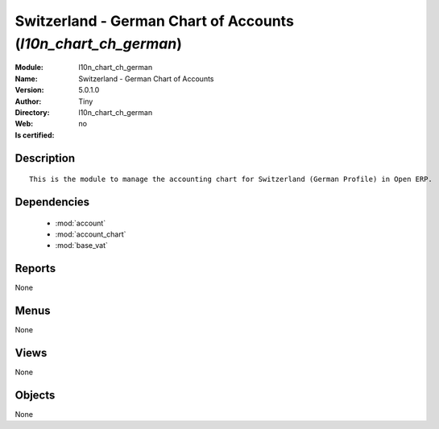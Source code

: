 
.. module:: l10n_chart_ch_german
    :synopsis: Switzerland - German Chart of Accounts 
    :noindex:
.. 

.. raw:: html

    <link rel="stylesheet" href="../_static/hide_objects_in_sidebar.css" type="text/css" />

    <style>
      div.body p#module-l10n_chart_ch_german {
        display: none;
      }
    </style>

Switzerland - German Chart of Accounts (*l10n_chart_ch_german*)
===============================================================
:Module: l10n_chart_ch_german
:Name: Switzerland - German Chart of Accounts
:Version: 5.0.1.0
:Author: Tiny
:Directory: l10n_chart_ch_german
:Web: 
:Is certified: no

Description
-----------

::

  This is the module to manage the accounting chart for Switzerland (German Profile) in Open ERP.

Dependencies
------------

 * :mod:`account`
 * :mod:`account_chart`
 * :mod:`base_vat`

Reports
-------

None


Menus
-------


None


Views
-----


None



Objects
-------

None

